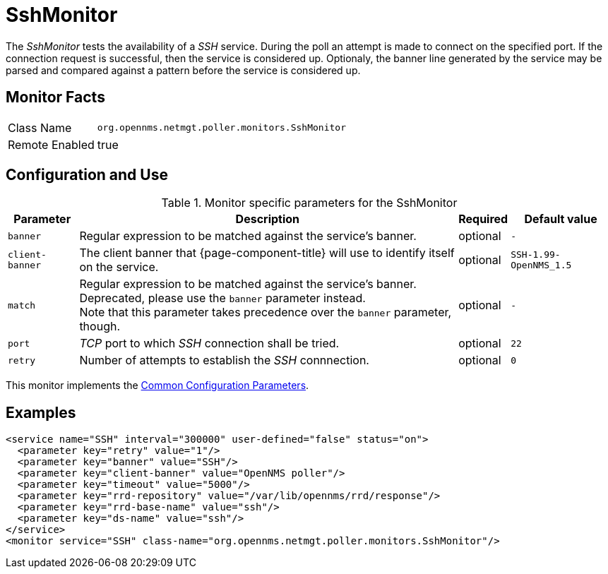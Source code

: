 
= SshMonitor

The _SshMonitor_ tests the availability of a _SSH_ service.
During the poll an attempt is made to connect on the specified port.
If the connection request is successful, then the service is considered up.
Optionaly, the banner line generated by the service may be parsed and compared against a pattern before the service is considered up.

== Monitor Facts

[options="autowidth"]
|===
| Class Name     | `org.opennms.netmgt.poller.monitors.SshMonitor`
| Remote Enabled | true
|===

== Configuration and Use

.Monitor specific parameters for the SshMonitor
[options="header, autowidth"]
|===
| Parameter       | Description                                                                               | Required | Default value
| `banner`        | Regular expression to be matched against the service's banner.                            | optional | `-`
| `client-banner` | The client banner that {page-component-title} will use to identify itself on the service. | optional | `SSH-1.99-OpenNMS_1.5`
| `match`         | Regular expression to be matched against the service's banner. +
                    Deprecated, please use the `banner` parameter instead. +
                    Note that this parameter takes precedence over the `banner` parameter, though.            | optional | `-`
| `port`          | _TCP_ port to which _SSH_ connection shall be tried.                                      | optional | `22`
| `retry`         | Number of attempts to establish the _SSH_ connnection.                                    | optional | `0`
|===

This monitor implements the <<service-assurance/monitors/introduction.adoc#ga-service-assurance-monitors-common-parameters, Common Configuration Parameters>>.

== Examples

[source, xml]
----
<service name="SSH" interval="300000" user-defined="false" status="on">
  <parameter key="retry" value="1"/>
  <parameter key="banner" value="SSH"/>
  <parameter key="client-banner" value="OpenNMS poller"/>
  <parameter key="timeout" value="5000"/>
  <parameter key="rrd-repository" value="/var/lib/opennms/rrd/response"/>
  <parameter key="rrd-base-name" value="ssh"/>
  <parameter key="ds-name" value="ssh"/>
</service>
<monitor service="SSH" class-name="org.opennms.netmgt.poller.monitors.SshMonitor"/>
----
